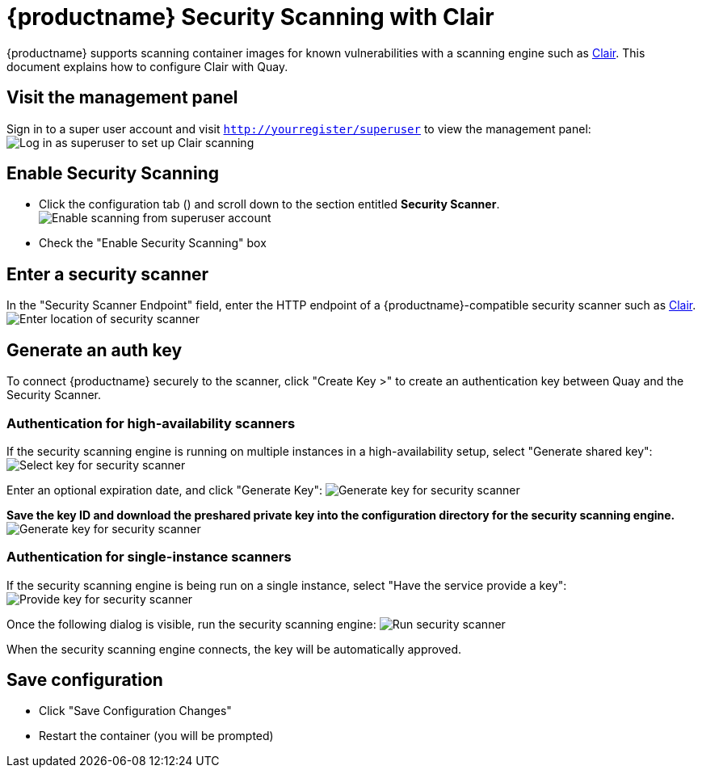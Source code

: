 [[quay-security-scanner]]
= {productname} Security Scanning with Clair

{productname} supports scanning container images for known
vulnerabilities with a scanning engine such as link:https://github.com/coreos/clair/[Clair].
This document explains how to configure Clair with Quay.

[id='visit-the-management-panel_{context}']
== Visit the management panel

Sign in to a super user account and visit
`http://yourregister/superuser` to view the management panel:
image:../../images/superuser.png[Log in as superuser to set up Clair scanning]

[[enable-security-scanning]]
== Enable Security Scanning

* Click the configuration tab () and scroll down to the section entitled
*Security Scanner*.
image:../../images/enable-security-scanning.png[Enable scanning from superuser account]

* Check the "Enable Security Scanning" box

[[enter-a-security-scanner]]
== Enter a security scanner

In the "Security Scanner Endpoint" field, enter the HTTP endpoint of a
{productname}-compatible security scanner such as
link:clair-initial-setup[Clair].
image:../../images/security-scanner-endpoint.png[Enter location of security scanner]

[[generate-an-auth-key]]
== Generate an auth key

To connect {productname} securely to the scanner, click "Create Key >"
to create an authentication key between Quay and the Security Scanner.

[[authentication-for-high-availability-scanners]]
=== Authentication for high-availability scanners

If the security scanning engine is running on multiple instances in a
high-availability setup, select "Generate shared key":
image:../../images/security-scanner-generate-shared.png[Select key for security scanner]

Enter an optional expiration date, and click "Generate Key":
image:../../images/security-scanner-generate-shared-dialog.png[Generate key for security scanner]

*Save the key ID and download the preshared private key into the
configuration directory for the security scanning engine.*
image:../../images/security-scanner-shared-key.png[Generate key for security scanner]

[[authentication-for-single-instance-scanners]]
=== Authentication for single-instance scanners

If the security scanning engine is being run on a single instance,
select "Have the service provide a key":
image:../../images/security-scanner-service-provide-key.png[Provide key for security scanner]

Once the following dialog is visible, run the security scanning engine:
image:../../images/security-scanner-service-awaiting-key.png[Run security scanner]

When the security scanning engine connects, the key will be
automatically approved.

[id='save-configuration_{context}']
== Save configuration

* Click "Save Configuration Changes"
* Restart the container (you will be prompted)
